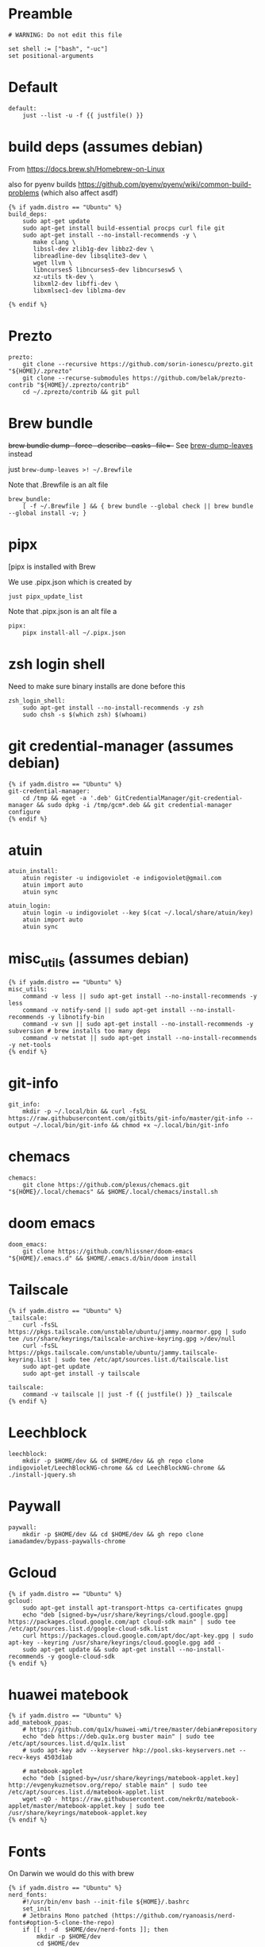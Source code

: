 :DOC-CONFIG:
#+startup: fold
#+property: header-args :comments no :mkdirp yes :cache yes :tangle ~/.config/yadm/bootstrap##t :shebang #!/usr/bin/env -S just --justfile
:END:

* Preamble

#+begin_src just
# WARNING: Do not edit this file

set shell := ["bash", "-uc"]
set positional-arguments
#+end_src

* Default

#+begin_src just
default:
    just --list -u -f {{ justfile() }}
#+end_src

* COMMENT Execute

We can't do this -- execute all tasks in order -- because we can't template on
two variables (class and distro) simultaneously, and we want some personal on
ubuntu and some personal on mac. so we might have to instead list out the
bootstrap tasks for each class.

#+begin_src just
@execute_bootstrap *args:
    just --summary --unsorted -f {{ justfile() }} | xargs -n1 echo | rg -vw 'default|execute_bootstrap' | xargs -n1 just -f {{ justfile() }} --verbose "$@"
#+end_src

* COMMENT _sudo

#+begin_src just
# Run via sudo, preserving env and PATH
_sudo *CMD:
    sudo -E --preserve-env=PATH,HOME env {{CMD}}

_ensure-sudo:
    #!/usr/bin/env bash
    if [[ $EUID -ne 0 ]]; then
        echo "Invoke with 'just sudo just CMD'"
        exit 1
    fi


#+end_src

* build deps (assumes debian)

From https://docs.brew.sh/Homebrew-on-Linux

also for pyenv builds https://github.com/pyenv/pyenv/wiki/common-build-problems (which also affect asdf)

#+begin_src just
{% if yadm.distro == "Ubuntu" %}
build_deps:
    sudo apt-get update
    sudo apt-get install build-essential procps curl file git
    sudo apt-get install --no-install-recommends -y \
       make clang \
       libssl-dev zlib1g-dev libbz2-dev \
       libreadline-dev libsqlite3-dev \
       wget llvm \
       libncurses5 libncurses5-dev libncursesw5 \
       xz-utils tk-dev \
       libxml2-dev libffi-dev \
       libxmlsec1-dev liblzma-dev

{% endif %}
#+end_src

* Prezto

#+begin_src just
prezto:
    git clone --recursive https://github.com/sorin-ionescu/prezto.git "${HOME}/.zprezto"
    git clone --recurse-submodules https://github.com/belak/prezto-contrib "${HOME}/.zprezto/contrib"
    cd ~/.zprezto/contrib && git pull
#+end_src

* Brew bundle

+brew bundle dump --force --describe --casks --file=-+ See [[file:.zshcustom/brew.zsh::function brew-dump-leaves () {][brew-dump-leaves]] instead

just =brew-dump-leaves >! ~/.Brewfile=

Note that .Brewfile is an alt file

#+begin_src just
brew_bundle:
    [ -f ~/.Brewfile ] && { brew bundle --global check || brew bundle --global install -v; }
#+end_src

* COMMENT asdf

TODO: replace with rtx

asdf installed with Brew

#+begin_src just
asdf:
    ## https://github.com/asdf-vm/asdf/issues/276#issuecomment-907063520
    -cut -d' ' -f1 $HOME/.tool-versions | xargs -i asdf plugin add {}

    ## installs from .tool-versions (which is an alt file)
    ## the install-poetry installer is default with 1.2, but that is still alpha and has bugs <2022-02-07 Mon>
    # ASDF_POETRY_INSTALL_URL=https://install.python-poetry.org asdf install
    asdf install
#+end_src


* pipx

[pipx is installed with Brew

We use .pipx.json which is created by

~just pipx_update_list~

Note that .pipx.json is an alt file
a
#+begin_src just
pipx:
    pipx install-all ~/.pipx.json
#+end_src

* zsh login shell

Need to make sure binary installs are done before this

#+begin_src just
zsh_login_shell:
    sudo apt-get install --no-install-recommends -y zsh
    sudo chsh -s $(which zsh) $(whoami)
#+end_src

* COMMENT Mamba


TODO: we're using rye + micromamba maybe these days

https://github.com/conda-forge/miniforge#non-interactive-install


#+begin_src just
mambaforge:
    cd /tmp && \
    curl -L -O "https://github.com/conda-forge/miniforge/releases/latest/download/Mambaforge-$(uname)-$(uname -m).sh" && \
    bash Mambaforge-$(uname)-$(uname -m).sh -b -p $HOME/.local/mambaforge
#+end_src


* COMMENT gh extensions

#+begin_src just
gh_extensions:
    ## Handy way to install things from github
    { gh extension list | grep redraw/gh-install; } || gh extension install redraw/gh-install
#+end_src

* git credential-manager (assumes debian)

#+begin_src just
{% if yadm.distro == "Ubuntu" %}
git-credential-manager:
    cd /tmp && eget -a '.deb' GitCredentialManager/git-credential-manager && sudo dpkg -i /tmp/gcm*.deb && git credential-manager configure
{% endif %}
#+end_src

* atuin


#+begin_src just
atuin_install:
    atuin register -u indigoviolet -e indigoviolet@gmail.com
    atuin import auto
    atuin sync

atuin_login:
    atuin login -u indigoviolet --key $(cat ~/.local/share/atuin/key)
    atuin import auto
    atuin sync
#+end_src

* misc_utils (assumes debian)

#+begin_src just
{% if yadm.distro == "Ubuntu" %}
misc_utils:
    command -v less || sudo apt-get install --no-install-recommends -y less
    command -v notify-send || sudo apt-get install --no-install-recommends -y libnotify-bin
    command -v svn || sudo apt-get install --no-install-recommends -y subversion # brew installs too many deps
    command -v netstat || sudo apt-get install --no-install-recommends -y net-tools
{% endif %}
#+end_src


* COMMENT git completion

#+begin_src just
git_completion:
    curl -o ${ZSH_CUSTOM_DIR}/git-completion.bash https://raw.githubusercontent.com/git/git/master/contrib/completion/git-completion.bash
    curl -o ${ZSH_CUSTOM_DIR}/_git https://raw.githubusercontent.com/git/git/master/contrib/completion/git-completion.zsh
#+end_src

* git-info

#+begin_src just
git_info:
    mkdir -p ~/.local/bin && curl -fsSL https://raw.githubusercontent.com/gitbits/git-info/master/git-info --output ~/.local/bin/git-info && chmod +x ~/.local/bin/git-info
#+end_src


* chemacs

#+begin_src just
chemacs:
    git clone https://github.com/plexus/chemacs.git "${HOME}/.local/chemacs" && $HOME/.local/chemacs/install.sh
#+end_src

* doom emacs

#+begin_src just
doom_emacs:
    git clone https://github.com/hlissner/doom-emacs "${HOME}/.emacs.d" && $HOME/.emacs.d/bin/doom install
#+end_src

* Tailscale

#+begin_src just
{% if yadm.distro == "Ubuntu" %}
_tailscale:
    curl -fsSL https://pkgs.tailscale.com/unstable/ubuntu/jammy.noarmor.gpg | sudo tee /usr/share/keyrings/tailscale-archive-keyring.gpg >/dev/null
    curl -fsSL https://pkgs.tailscale.com/unstable/ubuntu/jammy.tailscale-keyring.list | sudo tee /etc/apt/sources.list.d/tailscale.list
    sudo apt-get update
    sudo apt-get install -y tailscale

tailscale:
    command -v tailscale || just -f {{ justfile() }} _tailscale
{% endif %}
#+end_src



* Leechblock

#+begin_src just
leechblock:
    mkdir -p $HOME/dev && cd $HOME/dev && gh repo clone indigoviolet/LeechBlockNG-chrome && cd LeechBlockNG-chrome && ./install-jquery.sh
#+end_src

* Paywall

#+begin_src just
paywall:
    mkdir -p $HOME/dev && cd $HOME/dev && gh repo clone iamadamdev/bypass-paywalls-chrome
#+end_src


* Gcloud

#+begin_src just
{% if yadm.distro == "Ubuntu" %}
gcloud:
    sudo apt-get install apt-transport-https ca-certificates gnupg
    echo "deb [signed-by=/usr/share/keyrings/cloud.google.gpg] https://packages.cloud.google.com/apt cloud-sdk main" | sudo tee /etc/apt/sources.list.d/google-cloud-sdk.list
    curl https://packages.cloud.google.com/apt/doc/apt-key.gpg | sudo apt-key --keyring /usr/share/keyrings/cloud.google.gpg add -
    sudo apt-get update && sudo apt-get install --no-install-recommends -y google-cloud-sdk
{% endif %}
#+end_src

* huawei matebook

#+begin_src just
{% if yadm.distro == "Ubuntu" %}
add_matebook_ppas:
    # https://github.com/qu1x/huawei-wmi/tree/master/debian#repository
    echo "deb https://deb.qu1x.org buster main" | sudo tee /etc/apt/sources.list.d/qu1x.list
    # sudo apt-key adv --keyserver hkp://pool.sks-keyservers.net --recv-keys 4503d1ab

    # matebook-applet
    echo "deb [signed-by=/usr/share/keyrings/matebook-applet.key] http://evgenykuznetsov.org/repo/ stable main" | sudo tee /etc/apt/sources.list.d/matebook-applet.list
    wget -qO - https://raw.githubusercontent.com/nekr0z/matebook-applet/master/matebook-applet.key | sudo tee /usr/share/keyrings/matebook-applet.key
{% endif %}
#+end_src

* Fonts

On Darwin we would do this with brew

#+begin_src just
{% if yadm.distro == "Ubuntu" %}
nerd_fonts:
    #!/usr/bin/env bash --init-file ${HOME}/.bashrc
    set_init
    # Jetbrains Mono patched (https://github.com/ryanoasis/nerd-fonts#option-5-clone-the-repo)
    if [[ ! -d  $HOME/dev/nerd-fonts ]]; then
        mkdir -p $HOME/dev
        cd $HOME/dev
        git clone --filter=blob:none --sparse git@github.com:ryanoasis/nerd-fonts
    else
        cd $HOME/dev/nerd-fonts
        git fetch
    fi

    for font in JetBrainsMono/Ligatures IBMPlexMono VictorMono Iosevka; do
        git sparse-checkout add patched-fonts/$font
        ./install.sh "${font%%/*}"
    done
{% endif %}
#+end_src

** all-the-icons

#+begin_src just
doom_all_the_icons:
    # Should we do this via doomscript? https://github.com/doomemacs/doomemacs/issues/6494
    echo 'y' | emacs -l ~/.config/doom/init.el --batch -f all-the-icons-install-fonts
#+end_src

** twemoji


#+begin_src just
{% if yadm.distro == "Ubuntu" %}
twemoji_fonts:
    sudo apt-add-repository -y -S "deb https://ppa.launchpadcontent.net/eosrei/fonts/ubuntu/ impish main"
    sudo apt-get update
    sudo apt-get install -y fonts-twemoji-svginot
{% endif %}
#+end_src



* local variables


#+begin_src just
# Local Variables:
# mode: just
# End:
#+end_src

https://www.gnu.org/software/emacs/manual/html_node/emacs/Specifying-File-Variables.html

#+begin_quote
If some unrelated text might look to Emacs as a local variables list, you can
countermand that by inserting a form-feed character (a page delimiter, see
Pages) after that text. Emacs only looks for file-local variables in the last
page of a file, after the last page delimiter.
#+end_quote

Formfeed (C-q C-l): (needs to be on its own line?)



Without it, this file will load in just mode
